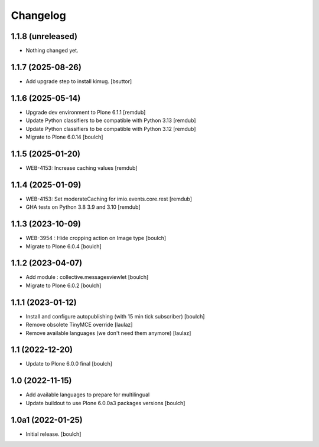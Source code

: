 Changelog
=========


1.1.8 (unreleased)
------------------

- Nothing changed yet.


1.1.7 (2025-08-26)
------------------

- Add upgrade step to install kimug.
  [bsuttor]


1.1.6 (2025-05-14)
------------------

- Upgrade dev environment to Plone 6.1.1
  [remdub]

- Update Python classifiers to be compatible with Python 3.13
  [remdub]

- Update Python classifiers to be compatible with Python 3.12
  [remdub]

- Migrate to Plone 6.0.14
  [boulch]


1.1.5 (2025-01-20)
------------------

- WEB-4153: Increase caching values
  [remdub]


1.1.4 (2025-01-09)
------------------

- WEB-4153: Set moderateCaching for imio.events.core.rest
  [remdub]

- GHA tests on Python 3.8 3.9 and 3.10
  [remdub]


1.1.3 (2023-10-09)
------------------

- WEB-3954 : Hide cropping action on Image type
  [boulch]

- Migrate to Plone 6.0.4
  [boulch]


1.1.2 (2023-04-07)
------------------

- Add module : collective.messagesviewlet
  [boulch]

- Migrate to Plone 6.0.2
  [boulch]


1.1.1 (2023-01-12)
------------------

- Install and configure autopublishing (with 15 min tick subscriber)
  [boulch]

- Remove obsolete TinyMCE override
  [laulaz]

- Remove available languages (we don't need them anymore)
  [laulaz]


1.1 (2022-12-20)
----------------

- Update to Plone 6.0.0 final
  [boulch]


1.0 (2022-11-15)
----------------

- Add available languages to prepare for multilingual

- Update buildout to use Plone 6.0.0a3 packages versions
  [boulch]


1.0a1 (2022-01-25)
------------------

- Initial release.
  [boulch]
